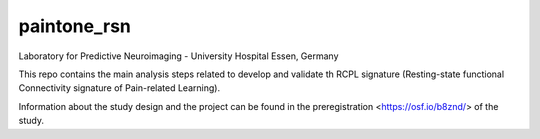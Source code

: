 paintone_rsn
==========================
Laboratory for Predictive Neuroimaging - University Hospital Essen, Germany

This repo contains the main analysis steps related to develop and validate th RCPL signature (Resting-state functional Connectivity signature of Pain-related Learning).

Information about the study design and the project can be found in the preregistration <https://osf.io/b8znd/> of the study.